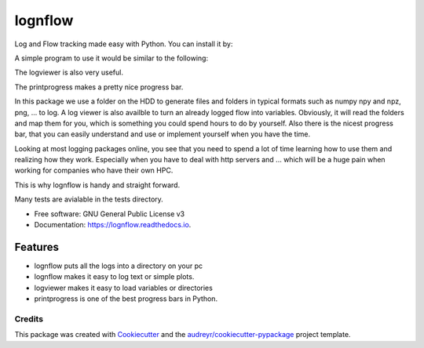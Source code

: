 lognflow
========


.. image:: https://img.shields.io/pypi/v/lognflow.svg
        :target: https://pypi.python.org/pypi/lognflow

.. image:: https://img.shields.io/travis/arsadri/lognflow.svg
        :target: https://travis-ci.com/arsadri/lognflow

.. image:: https://readthedocs.org/projects/lognflow/badge/?version=latest
        :target: https://lognflow.readthedocs.io/en/latest/?version=latest
        :alt: Documentation Status

Log and Flow tracking made easy with Python. You can install it by:

.. code-block:: python
	pip install lognflow


A simple program to use it would be similar to the following:

.. code-block:: python
	from lognflow import lognflow
	import numpy as np
	vec = np.random.rand(100)
	
	logger = lognflow('c:\\test\\')
	logger('This is a test for lognflow and log_var')
	logger.log_single('vec', vec)

The logviewer is also very useful.

.. code-block:: python
	from lognflow import logviewer
	
	logged = logviewer('c:\\test\\some_log\')
	vec = logged.get_single('vec')

The printprogress makes a pretty nice progress bar.

.. code-block:: python
	from lognflow import printprogress
	
	N = 100
	pbar = printprogress(N)
	for _ in range(N):
		# do_something()
		pbar()

In this package we use a folder on the HDD to generate files and folders in typical
formats such as numpy npy and npz, png, ... to log. A log viewer is also availble
to turn an already logged flow into variables. Obviously, it will read the folders 
and map them for you, which is something you could spend hours to do by yourself.
Also there is the nicest progress bar, that you can easily understand
and use or implement yourself when you have the time.

Looking at most logging packages online, you see that you need to spend a lot of time
learning how to use them and realizing how they work. Especially when you have to deal
with http servers and ... which will be a huge pain when working for companies
who have their own HPC. 

This is why lognflow is handy and straight forward.

Many tests are avialable in the tests directory.

* Free software: GNU General Public License v3
* Documentation: https://lognflow.readthedocs.io.

Features
--------

* lognflow puts all the logs into a directory on your pc
* lognflow makes it easy to log text or simple plots.
* logviewer makes it easy to load variables or directories
* printprogress is one of the best progress bars in Python.

Credits
^^^^^^^^

This package was created with Cookiecutter_ and the `audreyr/cookiecutter-pypackage`_ project template.

.. _Cookiecutter: https://github.com/audreyr/cookiecutter
.. _`audreyr/cookiecutter-pypackage`: https://github.com/audreyr/cookiecutter-pypackage
